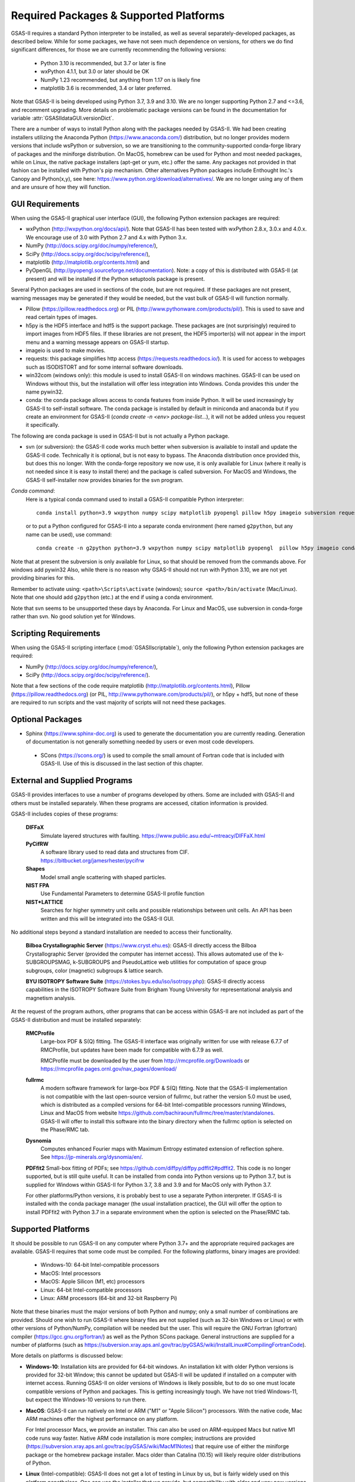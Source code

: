 Required Packages & Supported Platforms
==========================================

GSAS-II requires a standard Python interpreter to be installed, as
well as several separately-developed packages, as described
below. While for some packages, we have not seen much dependence on
versions, for others we do find significant differences, for those we
are currently recommending the following versions:

 * Python 3.10 is recommended, but 3.7 or later is fine
 * wxPython 4.1.1, but 3.0 or later should be OK
 * NumPy 1.23 recommended, but anything from 1.17 on is likely fine
 * matplotlib 3.6 is recommended, 3.4 or later preferred. 

Note that GSAS-II is being developed using Python 3.7, 3.9 and 3.10. We are no longer
supporting Python 2.7 and <=3.6, and recomment upgrading. More details on problematic package versions can be found in
the documentation for variable :attr:`GSASIIdataGUI.versionDict`.

There are a number of ways to install Python along with the packages
needed by GSAS-II. We had been creating installers utilizing the Anaconda
Python (https://www.anaconda.com/)
distribution, but no longer provides modern versions that include
wsPython or subversion, so we are transitioning to the
community-supported conda-forge library of packages and the miniforge
distribution. On MacOS, homebrew can be used for Python and most
needed packages, while on Linux, the native package installers
(apt-get or yum, etc.) offer the same. Any packages not provided in
that fashion can be installed with Python's pip mechanism. 
Other alternatives Python packages include Enthought Inc.'s Canopy and
Python(x,y), see here:
https://www.python.org/download/alternatives/. We are no longer using
any of them and are unsure of how they will function. 


GUI Requirements
----------------

When using the GSAS-II graphical user interface (GUI), the following
Python extension packages are required:

* wxPython (http://wxpython.org/docs/api/). Note that GSAS-II has been tested with wxPython 2.8.x, 3.0.x and 4.0.x. We encourage use of 3.0 with Python 2.7 and 4.x with Python 3.x. 
* NumPy (http://docs.scipy.org/doc/numpy/reference/), 
* SciPy (http://docs.scipy.org/doc/scipy/reference/),
* matplotlib (http://matplotlib.org/contents.html)  and
* PyOpenGL (http://pyopengl.sourceforge.net/documentation). Note: a copy of this is distributed with GSAS-II (at present) and will be installed if the Python setuptools package is present. 

Several Python packages are used in sections of the code, but are not
required. If these packages are not present, warning messages may be
generated if they would be needed, but the vast bulk of GSAS-II will function normally. 

* Pillow (https://pillow.readthedocs.org) or PIL (http://www.pythonware.com/products/pil/). This is used to save
  and read certain types of images.
* h5py is the HDF5 interface and hdf5 is the support package. These
  packages are (not surprisingly) required
  to import images from HDF5 files. If these libraries are not present,
  the HDF5 importer(s) will not appear in the import menu and a
  warning message appears on GSAS-II startup. 
* imageio is used to make movies. 
* requests: this package simplifies http access
  (https://requests.readthedocs.io/). It is used for access to
  webpages such as ISODISTORT and for some internal software downloads.
* win32com (windows only): this module is
  used to install GSAS-II on windows machines. GSAS-II can be used on
  Windows without this, but the installation will offer less
  integration into Windows. Conda provides this under the name pywin32.
* conda: the conda package allows access to conda features from
  inside Python. It will be used increasingly by GSAS-II to
  self-install software. The conda package is installed by default in
  miniconda and anaconda but if you create an environment for GSAS-II
  (`conda create -n <env> package-list...`), it will not be added
  unless you request it specifically.  

The following are conda package is used in GSAS-II but is not
actually a Python package.
  
* svn (or subversion): the GSAS-II code works much better when
  subversion is available to install and update the GSAS-II
  code. Technically it is optional, but is not easy to bypass. The
  Anaconda distribution once provided this, but does this no longer. With
  the conda-forge repository we now use, it is only available for
  Linux (where it really is not needed since it is easy to install
  there) and the package is called subversion. For MacOS and Windows, the GSAS-II
  self-installer now provides binaries for the svn program. 
  
*Conda command*:
  Here is a typical conda command used to install a GSAS-II compatible
  Python interpreter::

    conda install python=3.9 wxpython numpy scipy matplotlib pyopengl pillow h5py imageio subversion requests -c conda-forge
    
  or to put a Python configured for GSAS-II into a separate conda
  environment (here named ``g2python``, but any name can be used), use
  command::

    conda create -n g2python python=3.9 wxpython numpy scipy matplotlib pyopengl  pillow h5py imageio conda subversion requests -c conda-forge 

Note that at present the subversion is only available for Linux, so
that should be removed from the commands above. For windows add pywin32
Also, while there is no
reason why GSAS-II should not run with Python 3.10, we are not yet
providing binaries for this. 
   
Remember to activate using: ``<path>\Scripts\activate``  (windows); 
``source <path>/bin/activate`` (Mac/Linux). Note that one should add
``g2python`` (etc.) at the end if using a conda environment.

Note that svn seems to be unsupported these days by Anaconda. For
Linux and MacOS, use subversion in conda-forge rather than svn. No
good solution yet for Windows.

Scripting  Requirements
-----------------------

When using the GSAS-II scripting interface (:mod:`GSASIIscriptable`),
only the following Python extension packages are required:

* NumPy (http://docs.scipy.org/doc/numpy/reference/), 
* SciPy (http://docs.scipy.org/doc/scipy/reference/).

Note that a few sections of the code require matplotlib (http://matplotlib.org/contents.html), Pillow
(https://pillow.readthedocs.org) (or PIL,
http://www.pythonware.com/products/pil/), or h5py + hdf5, but none of
these are required to run scripts and the vast
majority of scripts will not need these packages.

Optional Packages
-----------------------

* Sphinx (https://www.sphinx-doc.org) is used to generate the
  documentation you are currently reading. Generation of documentation
  is not generally something needed by users or even most code developers.

 * SCons (https://scons.org/) is used to compile the small amount of
   Fortran code that is included with GSAS-II. Use of this is
   discussed in the last section of this chapter.


External and Supplied Programs
--------------------------------

GSAS-II provides interfaces to use a number of programs developed by
others. Some are included with GSAS-II and others must be installed
separately. When these programs are accessed, citation
information is provided. 

GSAS-II includes copies of these programs:

  **DIFFaX**
    Simulate layered structures with faulting. https://www.public.asu.edu/~mtreacy/DIFFaX.html
    
  **PyCifRW**
    A software library used to read data and structures from
    CIF. https://bitbucket.org/jamesrhester/pycifrw
    
    
  **Shapes**
    Model small angle scattering with shaped particles. 
    
  **NIST FPA**
    Use Fundamental Parameters to determine GSAS-II profile function 

  **NIST*LATTICE**
   Searches for higher symmetry unit cells and possible relationships
   between unit cells. An API has been written and this will be
   integrated into the GSAS-II GUI. 

No additional steps beyond a standard installation
are needed to access their functionality.

  **Bilboa Crystallographic Server** (https://www.cryst.ehu.es):
  GSAS-II directly access the 
  Bilboa Crystallographic Server (provided
  the computer has internet access). This allows automated use of the
  k-SUBGROUPSMAG, k-SUBGROUPS and PseudoLattice web utilities for
  computation of space group subgroups, color (magnetic) subgroups &
  lattice search.

  **BYU ISOTROPY Software Suite**
  (https://stokes.byu.edu/iso/isotropy.php): GSAS-II directly access
  capabilities in the ISOTROPY Software Suite from Brigham Young
  University for representational analysis and magnetism analysis. 

At the request of the program authors, other programs that can be
access within GSAS-II are not included
as part of the GSAS-II distribution and must be installed separately:

  **RMCProfile**
    Large-box PDF & S(Q) fitting. The GSAS-II interface was originally
    written for use with release 6.7.7 of RMCProfile, but updates have
    been made for compatible with 6.7.9 as well.

    RMCProfile must be downloaded by the user from
    http://rmcprofile.org/Downloads or
    https://rmcprofile.pages.ornl.gov/nav_pages/download/

  **fullrmc**
    A modern software framework for large-box PDF & S(Q) fitting. Note
    that the GSAS-II implementation is not compatible with the last
    open-source version of fullrmc, but rather the version 5.0 must be
    used, which is distributed as a compiled versions for 64-bit
    Intel-compatible processors running Windows, Linux and MacOS from
    website
    https://github.com/bachiraoun/fullrmc/tree/master/standalones. GSAS-II
    will offer to install this software into the binary directory when the fullrmc
    option is selected on the Phase/RMC tab. 

  **Dysnomia**
    Computes enhanced Fourier maps with Maximum Entropy estimated
    extension of reflection sphere. See https://jp-minerals.org/dysnomia/en/.

  **PDFfit2**
  Small-box fitting of PDFs; see
  https://github.com/diffpy/diffpy.pdffit2#pdffit2. This code is no
  longer supported, but is 
  still quite useful. It can be installed from conda into Python
  versions up to Python 3.7, but is supplied for Windows within
  GSAS-II for Python 3.7, 3.8 and 3.9 and for MacOS only with Python
  3.7.

  For other platforms/Python versions, it is probably best to use a
  separate Python interpreter. If GSAS-II is installed with the conda
  package manager (the usual installation practice), the GUI will
  offer the option to install PDFfit2 with Python 3.7 in a separate
  environment when the option is selected on
  the Phase/RMC tab. 

Supported Platforms
--------------------------------

It should be possible to run GSAS-II on any computer where Python 3.7+ and
the appropriate required packages are available. GSAS-II requires that
some code must be compiled. For the following platforms, binary images
are provided:

  * Windows-10: 64-bit Intel-compatible processors 
  * MacOS:  Intel processors 
  * MacOS: Apple Silicon (M1, etc) processors 
  * Linux: 64-bit Intel-compatible processors
  * Linux: ARM processors (64-bit and 32-bit Raspberry Pi)

Note that these binaries must the major versions of both Python and
numpy; only a small number of combinations are provided.
Should one wish to run GSAS-II where binary files are not
supplied (such as 32-bin Windows or Linux) or with other versions of
Python/NumPy, compilation will be needed but the user.
This will require the GNU Fortran (gfortran)
compiler (https://gcc.gnu.org/fortran/) as well as the Python SCons
package. General instructions are supplied for a number of platforms (such as 
https://subversion.xray.aps.anl.gov/trac/pyGSAS/wiki/InstallLinux#CompilingFortranCode).

More details on platforms is discussed below:

* **Windows-10**: Installation kits are provided for 
  64-bit windows. An installation kit with older Python versions
  is provided for 32-bit Window; this cannot be updated but GSAS-II
  will be updated if installed on a computer with internet access.
  Running GSAS-II on older versions of Windows is
  likely possible, but to do so one must locate compatible versions of Python
  and packages. This is getting increasingly tough. We have not tried
  Windows-11, but expect the Windows-10 versions to run there.

* **MacOS**: GSAS-II can run natively on Intel or ARM ("M1" or "Apple
  Silicon") processors. With the native code, Mac ARM machines offer
  the highest performance on any platform. 
  
  For Intel processor Macs, we provide an installer. This can also be
  used on ARM-equipped Macs but native M1 code runs way
  faster. Native ARM code installation is more complex; 
  instructions are provided
  (https://subversion.xray.aps.anl.gov/trac/pyGSAS/wiki/MacM1Notes)
  that require use of either the miniforge package or the homebrew
  package installer. 
  Macs older than Catalina (10.15) will likely require older
  distributions of Python.  

* **Linux** (Intel-compatible): GSAS-II does not get a lot of testing
  in Linux by us, but is fairly widely used on this platform
  nonetheless.  One can use the 
  installer that we provide, but compatibility with older and very new
  versions of Linux can be tough and may require compatibility
  libraries. At times it may be better to use the Linux distribution's
  versions of Python and packages. This is typically done with a
  software tool such as apt or yum. An example on how to do this is
  shown for the Raspberry Pi.

* **Raspberry Pi** (ARM) Linux: GSAS-II has been installed on both 32-bit
  and the 64-bit version of the Raspberry Pi OS (formerly
  called Raspbian) and compiled binaries are provided. Note that
  64-bit is preferred on the models where it can be run (currently
  including  models 3A+, 3B, 3B+, 4, 400, CM3, CM3+, CM4, and Zero
  2 W)  It should also 
  run with Ubuntu Linux for this platform, but this has not been
  tried. For 32-bit  Raspberry Pi OS, it is necessary to use the distribution's
  versions of Python and its packages. Instructions are provided
  (https://subversion.xray.aps.anl.gov/trac/pyGSAS/wiki/InstallPiLinux). 
  The performance of GSAS-II on a Raspberry Pi is not blindingly fast,
  but one can indeed run GSAS-II on a motherboard that costs only $15
  and uses <5 Watts!

